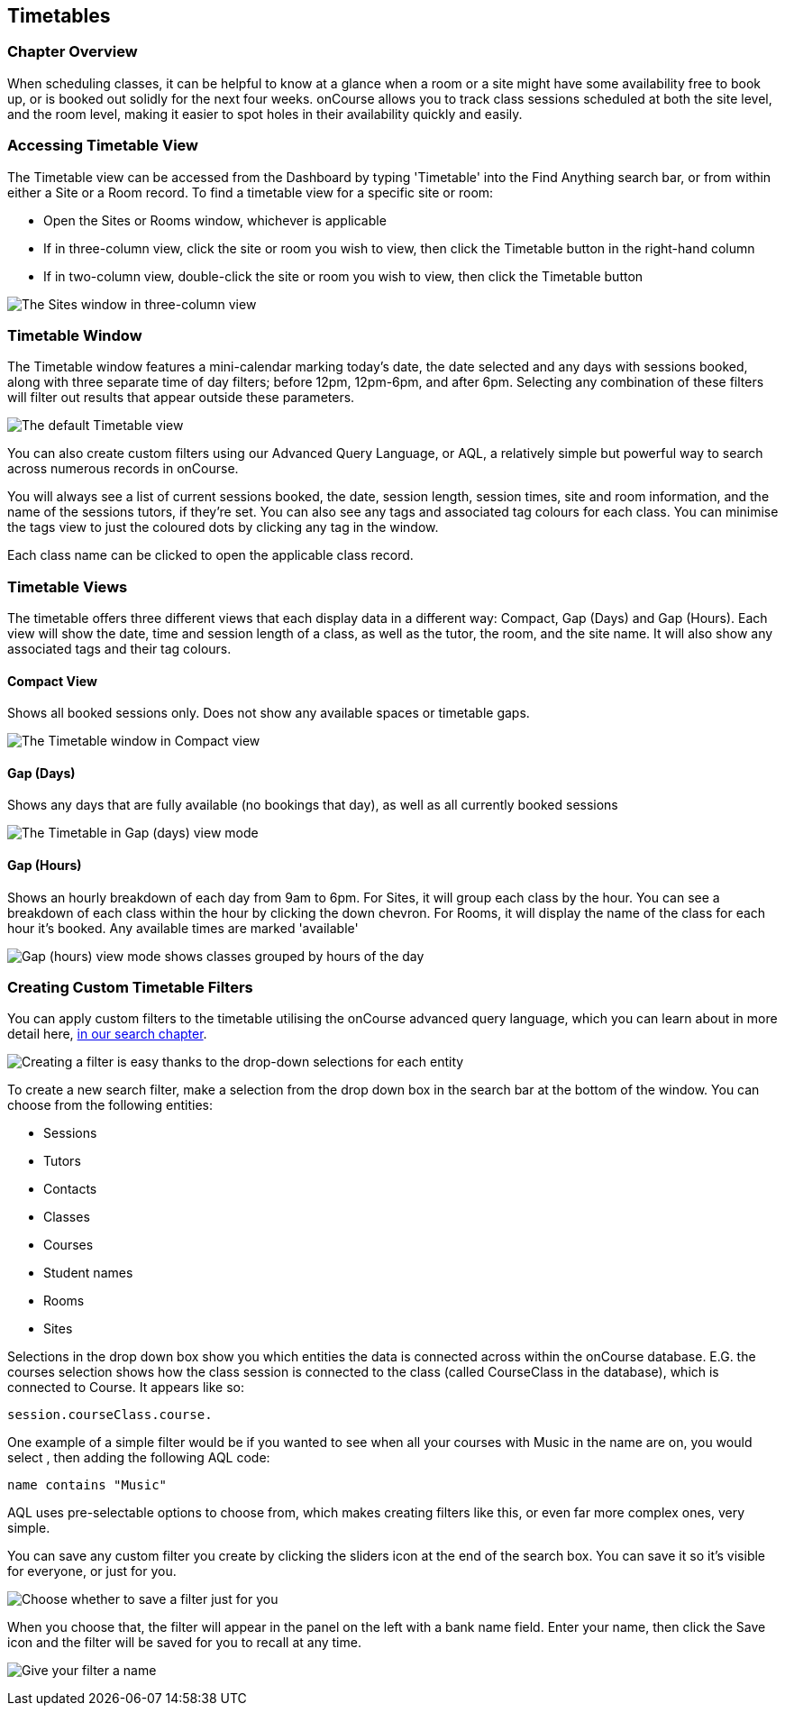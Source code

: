 [[timetable]]
== Timetables

=== Chapter Overview

When scheduling classes, it can be helpful to know at a glance when a room or a site might have some availability free to book up, or is booked out solidly for the next four weeks. onCourse allows you to track class sessions scheduled at both the site level, and the room level, making it easier to spot holes in their availability quickly and easily.

[[timetable-access]]
=== Accessing Timetable View

The Timetable view can be accessed from the Dashboard by typing 'Timetable' into the Find Anything search bar, or from within either a Site or a Room record.
To find a timetable view for a specific site or room:

* Open the Sites or Rooms window, whichever is applicable
* If in three-column view, click the site or room you wish to view, then click the Timetable button in the right-hand column
* If in two-column view, double-click the site or room you wish to view, then click the Timetable button

image:images/sites_timetable_icon.png[ The Sites window in three-column view,with the Timetable icon in the right-hand column,scaledwidth=100.0%]

=== Timetable Window

The Timetable window features a mini-calendar marking today's date, the date selected and any days with sessions booked, along with three separate time of day filters; before 12pm, 12pm-6pm, and after 6pm.
Selecting any combination of these filters will filter out results that appear outside these parameters.

image:images/timetable_standard_view.png[ The default Timetable view,scaledwidth=100.0%]

You can also create custom filters using our Advanced Query Language, or AQL, a relatively simple but powerful way to search across numerous records in onCourse.

You will always see a list of current sessions booked, the date, session length, session times, site and room information, and the name of the sessions tutors, if they're set.
You can also see any tags and associated tag colours for each class.
You can minimise the tags view to just the coloured dots by clicking any tag in the window.

Each class name can be clicked to open the applicable class record.

=== Timetable Views

The timetable offers three different views that each display data in a different way: Compact, Gap (Days) and Gap (Hours).
Each view will show the date, time and session length of a class, as well as the tutor, the room, and the site name.
It will also show any associated tags and their tag colours.

[[timetable-compact]]
==== Compact View

Shows all booked sessions only.
Does not show any available spaces or timetable gaps.

image:images/timetable_compact.png[ The Timetable window in Compact view,scaledwidth=100.0%]

[[timetable-gap-days]]
==== Gap (Days)

Shows any days that are fully available (no bookings that day), as well as all currently booked sessions

image:images/timetable_gap_days.png[ The Timetable in Gap (days) view mode,scaledwidth=100.0%]

[[timetable-gap-hours]]
==== Gap (Hours)

Shows an hourly breakdown of each day from 9am to 6pm.
For Sites, it will group each class by the hour.
You can see a breakdown of each class within the hour by clicking the down chevron.
For Rooms, it will display the name of the class for each hour it's booked.
Any available times are marked 'available'

image:images/timetable_gap_hours.png[ Gap (hours) view mode shows classes grouped by hours of the day,scaledwidth=100.0%]

=== Creating Custom Timetable Filters

You can apply custom filters to the timetable utilising the onCourse advanced query language, which you can learn about in more detail here,
link:search.html[in our search chapter].

image:images/timetable_filter_create.png[ Creating a filter is easy thanks to the drop-down selections for each entity,scaledwidth=100.0%]

To create a new search filter, make a selection from the drop down box in the search bar at the bottom of the window.
You can choose from the following entities:

* Sessions
* Tutors
* Contacts
* Classes
* Courses
* Student names
* Rooms
* Sites

Selections in the drop down box show you which entities the data is connected across within the onCourse database. E.G. the courses selection shows how the class session is connected to the class (called CourseClass in the database), which is connected to Course.
It appears like so:

`session.courseClass.course.`

One example of a simple filter would be if you wanted to see when all your courses with Music in the name are on, you would select , then adding the following AQL code:

`name contains "Music"`

AQL uses pre-selectable options to choose from, which makes creating filters like this, or even far more complex ones, very simple.

You can save any custom filter you create by clicking the sliders icon at the end of the search box.
You can save it so it's visible for everyone, or just for you.

image:images/timetable_custom_filter_select.png[Choose whether to save a filter just for you,or for every user of your system,scaledwidth=100.0%]

When you choose that, the filter will appear in the panel on the left with a bank name field.
Enter your name, then click the Save icon and the filter will be saved for you to recall at any time.

image:images/timetable_custom_filter_save.png[Give your filter a name,
then click the Save icon,scaledwidth=100.0%]
